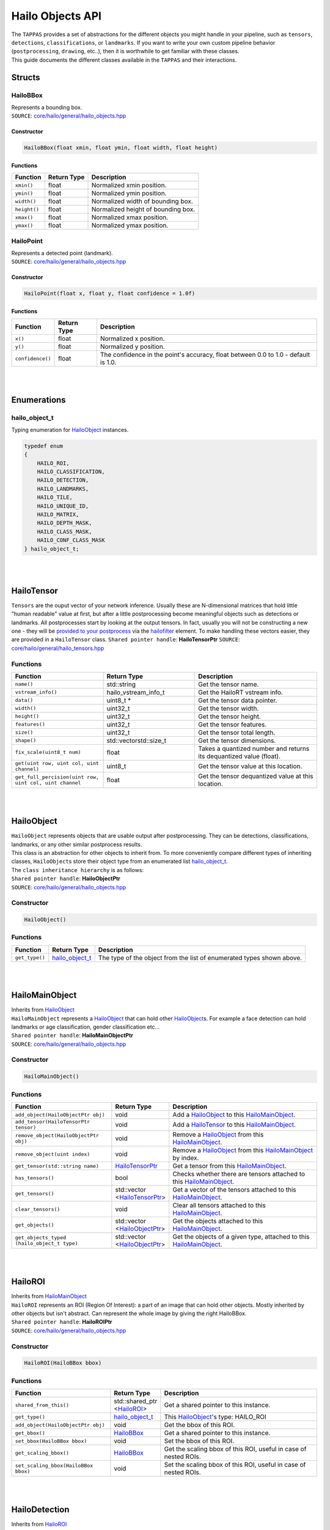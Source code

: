 ========================
Hailo Objects API
========================

| The ``TAPPAS`` provides a set of abstractions for the different objects you might handle in your pipeline, such as ``tensors``\ , ``detections``\ , ``classifications``\ , or ``landmarks``. If you want to write your own custom pipeline behavior (\ ``postprocessing``\ , ``drawing``\ , etc..), then it is worthwhile to get familiar with these classes.
| This guide documents the different classes available in the ``TAPPAS`` and their interactions.

Structs
===============

.. _HailoBBox:

HailoBBox
-----------------

| Represents a bounding box.
| ``SOURCE``\ : `core/hailo/general/hailo_objects.hpp <../../core/hailo/general/hailo_objects.hpp>`_  

Constructor
^^^^^^^^^^^

.. code-block:: cpp

   HailoBBox(float xmin, float ymin, float width, float height)

Functions
^^^^^^^^^

.. list-table::
   :header-rows: 1

   * - Function
     - Return Type
     - Description
   * - ``xmin()``
     - float
     - Normalized xmin position.
   * - ``ymin()``
     - float
     - Normalized ymin position.
   * - ``width()``
     - float
     - Normalized width of bounding box.
   * - ``height()``
     - float
     - Normalized height of bounding box.
   * - ``xmax()``
     - float
     - Normalized xmax position.
   * - ``ymax()``
     - float
     - Normalized ymax position.

.. _HailoPoint:

HailoPoint
------------------

| Represents a detected point (landmark).
| ``SOURCE``\ : `core/hailo/general/hailo_objects.hpp <../../core/hailo/general/hailo_objects.hpp>`_  

Constructor
^^^^^^^^^^^

.. code-block:: cpp

   HailoPoint(float x, float y, float confidence = 1.0f)

Functions
^^^^^^^^^

.. list-table::
   :header-rows: 1

   * - Function
     - Return Type
     - Description
   * - ``x()``
     - float
     - Normalized x position.
   * - ``y()``
     - float
     - Normalized y position.
   * - ``confidence()``
     - float
     - The confidence in the point's accuracy, float between 0.0 to 1.0 - default is 1.0.


|
|

Enumerations
====================

.. _hailo_object_t:

hailo_object_t
----------------------

Typing enumeration for `HailoObject`_ instances.  

.. code-block:: cpp

   typedef enum
   {
       HAILO_ROI,
       HAILO_CLASSIFICATION,
       HAILO_DETECTION,
       HAILO_LANDMARKS,
       HAILO_TILE,
       HAILO_UNIQUE_ID,
       HAILO_MATRIX,
       HAILO_DEPTH_MASK,
       HAILO_CLASS_MASK,
       HAILO_CONF_CLASS_MASK
   } hailo_object_t;

|
|

.. _HailoTensor:

.. _HailoTensorPtr:

HailoTensor
======================

``Tensors`` are the ouput vector of your network inference. Usually these are N-dimensional matrices that hold little "human readable" value at first, but after a little postprocessing become meaningful objects such as detections or landmarks. All postprocesses start by looking at the output tensors. In fact, usually you will not be constructing a new one - they will be `provided to your postprocess <write-your-own-postprocess.rst>`_ via the `hailofilter <../elements/hailo_filter.rst>`_ element. To make handling these vectors easier, they are provided in a ``HailoTensor`` class.  \
``Shared pointer handle``\ : **HailoTensorPtr**  \
``SOURCE``\ : `core/hailo/general/hailo_tensors.hpp <../../core/hailo/general/hailo_tensors.hpp>`_  

Functions
---------

.. list-table::
   :widths: 30 30 40
   :header-rows: 1

   * - Function
     - Return Type
     - Description
   * - ``name()``
     - std::string
     - Get the tensor name.
   * - ``vstream_info()``
     - hailo_vstream_info_t
     - Get the HailoRT vstream info.
   * - ``data()``
     - uint8_t *
     - Get the tensor data pointer.
   * - ``width()``
     - uint32_t
     - Get the tensor width.
   * - ``height()``
     - uint32_t
     - Get the tensor height.
   * - ``features()``
     - uint32_t
     - Get the tensor features.
   * - ``size()``
     - uint32_t
     - Get the tensor total length.
   * - ``shape()``
     - std::vector\std::size_t\
     - Get the tensor dimensions.
   * - ``fix_scale(uint8_t num)``
     - float
     - Takes a quantized number and returns its dequantized value (float).
   * - ``get(uint row, uint col, uint channel)``
     - uint8_t
     - Get the tensor value at this location.
   * - ``get_full_percision(uint row, uint col, uint channel``
     - float
     - Get the tensor dequantized value at this location.

|
|

.. _HailoObject:

.. _HailoObjectPtr:

HailoObject
===================

| ``HailoObject`` represents objects that are usable output after postprocessing. They can be detections, classifications, landmarks, or any other similar postprocess results.
| This class is an abstraction for other objects to inherit from. To more conveniently compare different types of inheriting classes, ``HailoObject``\ s store their object type from an enumerated list `hailo_object_t`_.
| The ``class inheritance hierarchy`` is as follows:  


.. image:: ../resources/hailo_objects_api_hierarchy.png


| ``Shared pointer handle``\ : **HailoObjectPtr**
| ``SOURCE``\ : `core/hailo/general/hailo_objects.hpp <../../core/hailo/general/hailo_objects.hpp>`_  

Constructor
-----------

.. code-block:: cpp

   HailoObject()

Functions
---------

.. list-table::
   :header-rows: 1

   * - Function
     - Return Type
     - Description
   * - ``get_type()``
     - `hailo_object_t`_
     - The type of the object from the list of enumerated types shown above.


|
|

.. _HailoMainObject:

HailoMainObject
=======================

| Inherits from `HailoObject`_
| ``HailoMainObject`` represents a `HailoObject`_ that can hold other `HailoObject`_\ s. For example a face detection can hold landmarks or age classification, gender classification etc...
| ``Shared pointer handle``\ : **HailoMainObjectPtr**  \
| ``SOURCE``\ : `core/hailo/general/hailo_objects.hpp <../../core/hailo/general/hailo_objects.hpp>`_  

Constructor
-----------

.. code-block:: cpp

   HailoMainObject()

Functions
---------

.. list-table::
   :header-rows: 1

   * - Function
     - Return Type
     - Description
   * - ``add_object(HailoObjectPtr obj)``
     - void
     - Add a `HailoObject`_ to this `HailoMainObject`_.
   * - ``add_tensor(HailoTensorPtr tensor)``
     - void
     - Add a `HailoTensor`_ to this `HailoMainObject`_.
   * - ``remove_object(HailoObjectPtr obj)``
     - void
     - Remove a `HailoObject`_ from this `HailoMainObject`_.
   * - ``remove_object(uint index)``
     - void
     - Remove a `HailoObject`_ from this `HailoMainObject`_ by index.
   * - ``get_tensor(std::string name)``
     - `HailoTensorPtr`_
     - Get a tensor from this `HailoMainObject`_.
   * - ``has_tensors()``
     - bool
     - Checks whether there are tensors attached to this `HailoMainObject`_.
   * - ``get_tensors()``
     - | std::vector
       | \<\ `HailoTensorPtr`_\>
     - | Get a vector of the tensors attached to this `HailoMainObject`_.
   * - | ``clear_tensors()``
     - | void
     - | Clear all tensors attached to this `HailoMainObject`_.
   * - | ``get_objects()``
     - | std::vector
       | \<\ `HailoObjectPtr`_\>
     - | Get the objects attached to this `HailoMainObject`_.
   * - | ``get_objects_typed``
       | ``(hailo_object_t type)``
     - | std::vector
       | \<\ `HailoObjectPtr`_\>
     - | Get the objects of a given type, attached to this `HailoMainObject`_.


|
|

.. _HailoROI:

HailoROI
================

| Inherits from `HailoMainObject`_
| ``HailoROI`` represents an ROI (Region Of Interest): a part of an image that can hold other objects. Mostly inherited by other objects but isn't abstract. Can represent the whole image by giving the right HailoBBox.
| ``Shared pointer handle``\ : **HailoROIPtr**  \
| ``SOURCE``\ : `core/hailo/general/hailo_objects.hpp <../../core/hailo/general/hailo_objects.hpp>`_  

Constructor
-----------

.. code-block:: cpp

   HailoROI(HailoBBox bbox)

Functions
---------

.. list-table::
   :header-rows: 1

   * - Function
     - Return Type
     - Description
   * - | ``shared_from_this()``
     - | std::shared_ptr
       | \<\ `HailoROI`_\>
     - | Get a shared pointer to this instance.
   * - ``get_type()``
     - `hailo_object_t`_
     - This `HailoObject`_\ 's type: HAILO_ROI
   * - ``add_object(HailoObjectPtr obj)``
     - void
     - Get the bbox of this ROI.
   * - ``get_bbox()``
     - `HailoBBox`_
     - Get a shared pointer to this instance.
   * - ``set_bbox(HailoBBox bbox)``
     - void
     - Set the bbox of this ROI.
   * - ``get_scaling_bbox()``
     - `HailoBBox`_
     - Get the scaling bbox of this ROI, useful in case of nested ROIs.
   * - ``set_scaling_bbox(HailoBBox bbox)``
     - void
     - Set the scaling bbox of this ROI, useful in case of nested ROIs.


| 
| 

HailoDetection
=========================

| Inherits from `HailoROI`_
| ``HailoDetection`` represents a detection in an ROI. It is assumed that all numbers are normalized (between 0 and 1) so that objects remain in relative size for easy image resizing.
| ``Shared pointer handle``\ : **HailoDetectionPtr**  \
| ``SOURCE``\ : `core/hailo/general/hailo_objects.hpp <../../core/hailo/general/hailo_objects.hpp>`_  

Constructors
------------

.. code-block:: cpp

   HailoDetection(HailoBBox bbox, const std::string &label, float confidence)
   HailoDetection(HailoBBox bbox, int class_id, const std::string &label, float confidence)

Functions
---------

.. list-table::
   :widths: 30 20 50
   :header-rows: 1

   * - Function
     - Return Type
     - Description
   * - ``get_type()``
     - `hailo_object_t`_
     - This `HailoObject`_\ 's type: HAILO_DETECTION
   * - ``get_confidence()``
     - float
     - This detection's confidence.
   * - ``get_label()``
     - std::string
     - This detection's label.
   * - ``get_class_id()``
     - int
     - This detection's class id.
   * - ``operator<(const HailoDetection &other)``
     - bool
     - Overload < operator, compares confidences.
   * - ``operator>(const HailoDetection &other)``
     - bool
     - Overload > operator, compares confidences.


.. _HailoClassification:

HailoClassification
===========================

| Inherits from `HailoObject`_
| ``HailoClassification`` represents a classification of an ROI. Classifications can have different ``types``\ , for example a classification of type 'color' can have a ``label`` of red or blue.
| ``Shared pointer handle``\ : **HailoClassificationPtr**  \
| ``SOURCE``\ : `core/hailo/general/hailo_objects.hpp <../../core/hailo/general/hailo_objects.hpp>`_  

Constructors
------------

.. code-block:: cpp

   HailoClassification(const std::string &classification_type, const std::string &label, float confidence)
   HailoClassification(const std::string &classification_type, int class_id, std::string label, float confidence)

Functions
---------

.. list-table::
   :widths: 35 20 45
   :header-rows: 1

   * - Function
     - Return Type
     - Description
   * - ``get_type()``
     - `hailo_object_t`_
     - This `HailoObject`_\ 's type: HAILO_CLASSIFICATION
   * - ``get_confidence()``
     - float
     - This classification's confidence.
   * - ``get_label()``
     - std::string
     - This classification's label (e.g. "Horse", "Monkey", "Tiger" for type "Animals").
   * - ``get_classification_type()``
     - std::string
     - This classification's type (e.g. "age", "gender", "color", etc...).
   * - ``get_class_id()``
     - int
     - This classification's class id.


|
|

.. _HailoLandmarks:

HailoLandmarks
======================

| Inherits from `HailoObject`_
| ``HailoLandmarks`` represents **a set** of landmarks on a given ROI. Like `HailoClassification`_\ , `HailoLandmarks`_ can also have different ``types``\ , for example a landmark can be of type "pose" or "facial landmarking". Each landmark in the set is represented as a `HailoPoint`_.
| ``Shared pointer handle``\ : **HailoLandmarksPtr**  \
| ``SOURCE``\ : `core/hailo/general/hailo_objects.hpp <../../core/hailo/general/hailo_objects.hpp>`_  

Constructors
------------

.. code-block:: cpp

   HailoLandmarks(std::string landmarks_name, float threshold = 0.0f, const std::vector<std::pair<int, int>> pairs = {})
   std::string landmarks_name, std::vector<HailoPoint> points, float threshold = 0.0f, const std::vector<std::pair<int, int>> pairs = {})

Functions
---------

.. list-table::
   :header-rows: 1

   * - Function
     - Return Type
     - Description
   * - ``get_type()``
     - `hailo_object_t`_
     - This `HailoObject`_\ 's type: HAILO_LANDMARKS
   * - ``add_point(HailoPoint point)``
     - void
     - Add a point to this landmarks object.
   * - ``get_points()``
     - std::vector\<\ `HailoPoint`_\>
     - Gets the set of points held by this Landmarks object.
   * - ``get_landmarks_type()``
     - std::string
     - This landmark's type (e.g. "pose estimation", "face landmark", etc...).
   * - ``get_pairs()``
     - std::vector<std::pair<int, int>>
     - vector of pairs of joints that should be connected in overlay.


|
|

HailoUniqueID
=====================

| Inherits from `HailoObject`_
| ``HailoUniqueID`` represents a unique id of an ROI. Sometimes we may want to give ROIs unique ids (for example, when tracking detections), and having a `HailoObject`_ abstraction makes adding and removing ids very simple (via ``add_object()`` and ``remove_object()``\ ). If no unique if is provided at construction, then a default -1 is used.
| ``Shared pointer handle``\ : **HailoUniqueIDPtr**  \
| ``SOURCE``\ : `core/hailo/general/hailo_objects.hpp <../../core/hailo/general/hailo_objects.hpp>`_  

Constructors
------------

.. code-block:: cpp

   HailoUniqueID()
   HailoUniqueID(int unique_id)

Functions
---------

.. list-table::
   :header-rows: 1

   * - Function
     - Return Type
     - Description
   * - ``get_type()``
     - `hailo_object_t`_
     - This `HailoObject`_\ 's type: HAILO_UNIQUE_ID
   * - ``get_id()``
     - int
     - Get the unique id.


|
|

.. _HailoMask:

HailoMask
=================

| Inherits from `HailoObject`_
| ``HailoMask`` represents a mask of an ROI. Whenever the output of a postprocess is masks (tensors with result for every pixel) we will ROIs mask objects.
| ``Shared pointer handle``\ : **HailoMaskPtr**  \
| ``SOURCE``\ : `core/hailo/general/hailo_objects.hpp <../../core/hailo/general/hailo_objects.hpp>`_  

Constructors
------------

.. code-block:: cpp

   HailoMask(int mask_width, int mask_height, float transparency)

Functions
---------

.. list-table::
   :header-rows: 1

   * - Function
     - Return Type
     - Description
   * - ``get_type()``
     - `hailo_object_t`_
     - This `HailoObject`_\ 's type: HAILO_MASK
   * - ``get_width()``
     - int
     - get the mask width
   * - ``get_height()``
     - int
     - get the mask height
   * - ``get_transparency()``
     - float
     - get the desired drawing transparency


|
|

HailoDepthMask
======================

| Inherits from `HailoMask`_.
| ``HailoDepthMask`` represents a mask of an ROI, with float values for each pixel. The values represent depth between minimum and maximum values.
| ``Shared pointer handle``\ : **HailoDepthMaskPtr**  \
| ``SOURCE``\ : `core/hailo/general/hailo_objects.hpp <../../core/hailo/general/hailo_objects.hpp>`_  

Constructors
------------

.. code-block:: cpp

   HailoDepthMask(std::vector<float> &&data_vec, int mask_width, int mask_height, float transparency)

Functions
---------

.. list-table::
   :header-rows: 1

   * - Function
     - Return Type
     - Description
   * - ``get_type()``
     - `hailo_object_t`_
     - This `HailoObject`_\ 's type: HAILO_DEPTH_MASK
   * - ``get_data()``
     - const std::vector `<float>`
     - get the mask data vector


|
|

HailoClassMask
======================

| Inherits from `HailoMask`_
| ``HailoClassMask`` represents a mask of an ROI, with uint8_t class id classification for each pixel.
| ``Shared pointer handle``\ : **HailoClassMaskPtr**  \
| ``SOURCE``\ : `core/hailo/general/hailo_objects.hpp <../../core/hailo/general/hailo_objects.hpp>`_  

Constructors
------------

.. code-block:: cpp

   HailoClassMask(std::vector<uint8_t> &&data_vec, int mask_width, int mask_height, float transparency)

Functions
---------

.. list-table::
   :header-rows: 1

   * - Function
     - Return Type
     - Description
   * - ``get_type()``
     - `hailo_object_t`_
     - This `HailoObject`_\ 's type: HAILO_CLASS_MASK
   * - ``get_data()``
     - const std::vector\ `<uint8_t>`
     - get the mask data vector


|
|

HailoConfClassMask
==========================

| Inherits from `HailoMask`_
| ``HailoConfClassMask`` represents a mask of an ROI, contains mask-class-id and confidence float value for each pixel.
| ``Shared pointer handle``\ : **HailoConfClassMaskPtr**  \
| ``SOURCE``\ : `core/hailo/general/hailo_objects.hpp <../../core/hailo/general/hailo_objects.hpp>`_  

Constructors
------------

.. code-block:: cpp

   HailoConfClassMask(std::vector<float> &&data_vec, int mask_width, int mask_height, float transparency, int class_id)

Functions
---------

.. list-table::
   :header-rows: 1

   * - Function
     - Return Type
     - Description
   * - ``get_type()``
     - `hailo_object_t`_
     - This `HailoObject`_\ 's type: HAILO_CONF_CLASS_MASK
   * - ``get_data()``
     - const std::vector\ `<float>`
     - get the mask data vector
   * - ``get_class_id()``
     - int
     - get the mask class id


|
|

HailoMatrix
===================

| Inherits from `HailoObject`_
| ``HailoMatrix`` represents a matrix, contains float values. This matrix can be added to any HailoObject for different use cases. 
| ``Shared pointer handle``\ : **HailoMatrixPtr**  \
| ``SOURCE``\ : `core/hailo/general/hailo_objects.hpp <../../core/hailo/general/hailo_objects.hpp>`_  

Constructors
------------

.. code-block:: cpp

       HailoMatrix(float *data_ptr, uint32_t mat_height, uint32_t mat_width, uint32_t mat_features = HailoMatrix::DEFAULT_NUMBER_OF_FEATURES)

Functions
---------

.. list-table::
   :header-rows: 1

   * - Function
     - Return Type
     - Description
   * - ``get_type()``
     - `hailo_object_t`_
     - This `HailoObject`_\ 's type: HAILO_MATRIX
   * - ``width()``
     - const uint32_t
     - get matrix width
   * - ``height()``
     - const uint32_t
     - get matrix height
   * - ``features()``
     - const uint32_t
     - get matrix number of features
   * - ``size()``
     - const uint32_t
     - get number of elements in matrix
   * - ``shape()``
     - std::vectorstd::size_t
     - get the shape of the matrix
   * - ``get_data_ptr()``
     - float *
     - get the matrix data pointer

